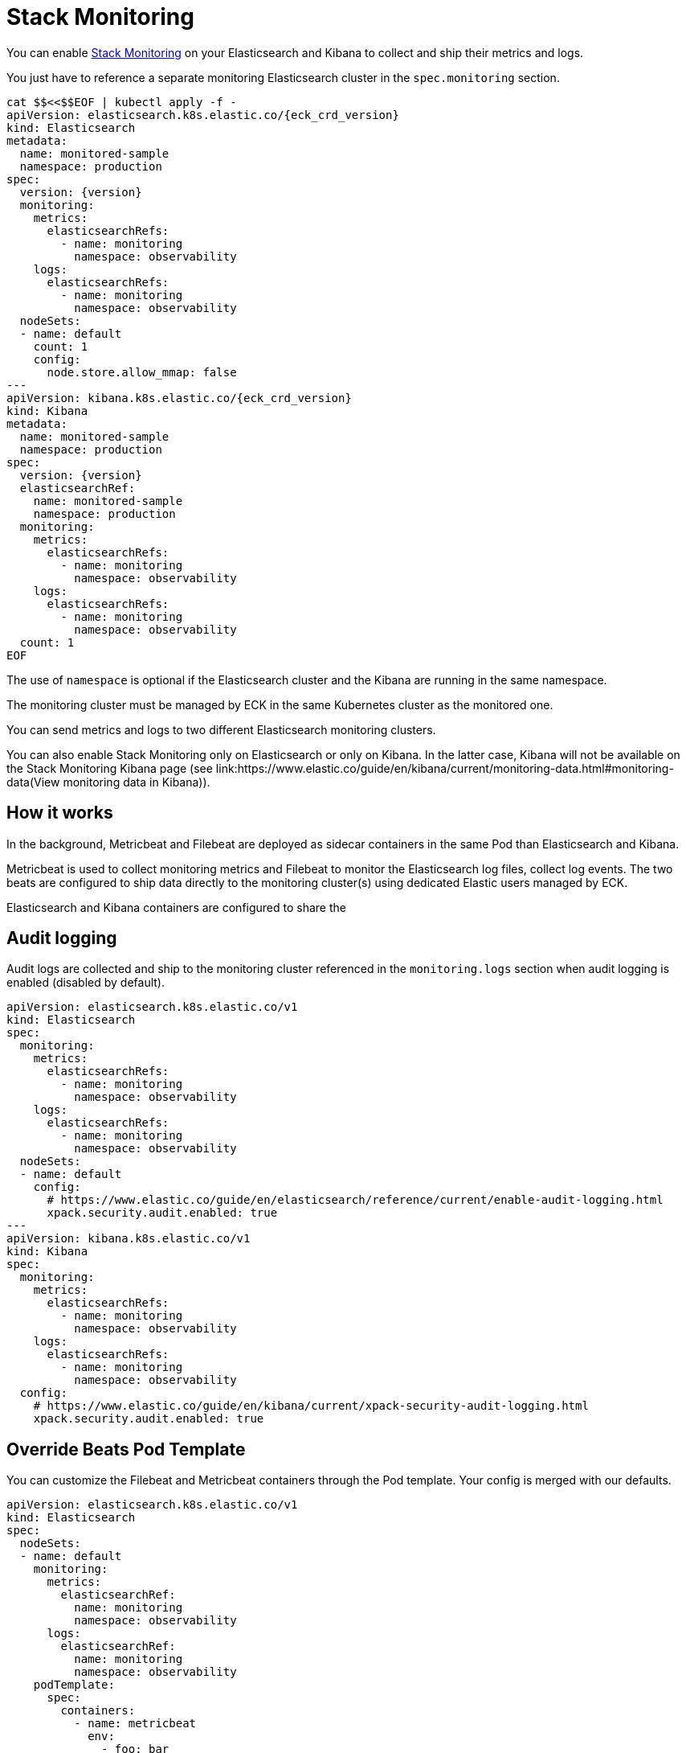 :page_id: stack-monitoring
ifdef::env-github[]
****
link:https://www.elastic.co/guide/en/cloud-on-k8s/master/k8s-{page_id}.html[View this document on the Elastic website]
****
endif::[]

[id="{p}-{page_id}"]
= Stack Monitoring

You can enable link:https://www.elastic.co/guide/en/elasticsearch/reference/current/monitor-elasticsearch-cluster.html[Stack Monitoring]
on your Elasticsearch and Kibana to collect and ship their metrics and logs.

You just have to reference a separate monitoring Elasticsearch cluster in the `spec.monitoring` section.

[source,yaml,subs="attributes,callouts"]
----
cat $$<<$$EOF | kubectl apply -f -
apiVersion: elasticsearch.k8s.elastic.co/{eck_crd_version}
kind: Elasticsearch
metadata:
  name: monitored-sample
  namespace: production
spec:
  version: {version}
  monitoring:
    metrics:
      elasticsearchRefs:
        - name: monitoring
          namespace: observability
    logs:
      elasticsearchRefs:
        - name: monitoring
          namespace: observability
  nodeSets:
  - name: default
    count: 1
    config:
      node.store.allow_mmap: false
---
apiVersion: kibana.k8s.elastic.co/{eck_crd_version}
kind: Kibana
metadata:
  name: monitored-sample
  namespace: production
spec:
  version: {version}
  elasticsearchRef:
    name: monitored-sample
    namespace: production
  monitoring:
    metrics:
      elasticsearchRefs:
        - name: monitoring
          namespace: observability
    logs:
      elasticsearchRefs:
        - name: monitoring
          namespace: observability
  count: 1
EOF
----

The use of `namespace` is optional if the Elasticsearch cluster and the Kibana are running in the same namespace.

The monitoring cluster must be managed by ECK in the same Kubernetes cluster as the monitored one.

You can send metrics and logs to two different Elasticsearch monitoring clusters.

You can also enable Stack Monitoring only on Elasticsearch or only on Kibana. In the latter case, Kibana will not be available on the Stack Monitoring Kibana page (see link:https://www.elastic.co/guide/en/kibana/current/monitoring-data.html#monitoring-data(View monitoring data in Kibana)).

== How it works

In the background, Metricbeat and Filebeat are deployed as sidecar containers in the same Pod than Elasticsearch and Kibana.

Metricbeat is used to collect monitoring metrics and Filebeat to monitor the Elasticsearch log files, collect log events. The two beats are configured to ship data directly to the monitoring cluster(s) using dedicated Elastic users managed by ECK.

Elasticsearch and Kibana containers are configured to share the

== Audit logging

Audit logs are collected and ship to the monitoring cluster referenced in the `monitoring.logs` section when audit logging is enabled (disabled by default).

[source,yaml,subs="attributes,callouts"]
----
apiVersion: elasticsearch.k8s.elastic.co/v1
kind: Elasticsearch
spec:
  monitoring:
    metrics:
      elasticsearchRefs:
        - name: monitoring
          namespace: observability
    logs:
      elasticsearchRefs:
        - name: monitoring
          namespace: observability
  nodeSets:
  - name: default
    config:
      # https://www.elastic.co/guide/en/elasticsearch/reference/current/enable-audit-logging.html
      xpack.security.audit.enabled: true
---
apiVersion: kibana.k8s.elastic.co/v1
kind: Kibana
spec:
  monitoring:
    metrics:
      elasticsearchRefs:
        - name: monitoring
          namespace: observability
    logs:
      elasticsearchRefs:
        - name: monitoring
          namespace: observability
  config:
    # https://www.elastic.co/guide/en/kibana/current/xpack-security-audit-logging.html
    xpack.security.audit.enabled: true
----

== Override Beats Pod Template

You can customize the Filebeat and Metricbeat containers through the Pod template. Your config is merged with our defaults.

[source,yaml,subs="attributes,callouts"]
----
apiVersion: elasticsearch.k8s.elastic.co/v1
kind: Elasticsearch
spec:
  nodeSets:
  - name: default
    monitoring:
      metrics:
        elasticsearchRef:
          name: monitoring
          namespace: observability
      logs:
        elasticsearchRef:
          name: monitoring
          namespace: observability
    podTemplate:
      spec:
        containers:
          - name: metricbeat
            env:
              - foo: bar
          - name: filebeat
            env:
              - foo: bar
----
